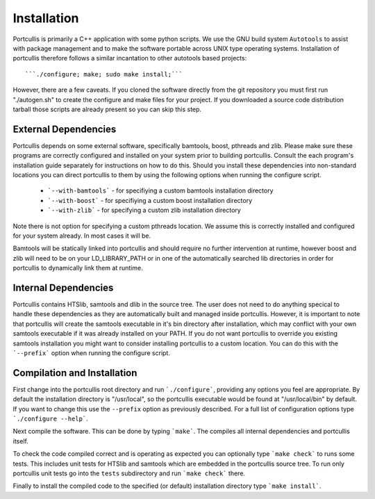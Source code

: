 .. _installation:

Installation
============

Portcullis is primarily a C++ application with some python scripts.  We use the 
GNU build system ``Autotools`` to assist with package management and to make the 
software portable across UNIX type operating systems.  Installation of portcullis
therefore follows a similar incantation to other autotools based projects::

  ```./configure; make; sudo make install;```

However, there are a few caveats.  If you cloned the software directly from the 
git repository you must first run "./autogen.sh" to create the configure and make 
files for your project.  If you downloaded a source code distribution tarball those
scripts are already present so you can skip this step.

External Dependencies
---------------------

Portcullis depends on some external software, specifically bamtools, boost, pthreads 
and zlib.  Please make sure these programs are correctly configured and installed 
on your system prior to building portcullis.  Consult the each program's installation
guide separately for instructions on how to do this.  Should you install these dependencies
into non-standard locations you can direct portcullis to them by using the following
options when running the configure script.

  - ```--with-bamtools``` - for specifiying a custom bamtools installation directory
  - ```--with-boost``` - for specifiying a custom boost installation directory
  - ```--with-zlib``` - for specifying a custom zlib installation directory

Note there is not option for specifying a custom pthreads location.  We assume 
this is correctly installed and configured for your system already.  In most cases
it will be.

Bamtools will be statically linked into portcullis and should require no further
intervention at runtime, however boost and zlib will need to be on your LD_LIBRARY_PATH
or in one of the automatically searched lib directories in order for portcullis 
to dynamically link them at runtime.


Internal Dependencies
---------------------

Portcullis contains HTSlib, samtools and dlib in the source tree.  The user does
not need to do anything specical to handle these dependencies as they are automatically
built and managed inside portcullis.  However, it is important to note that portcullis
will create the samtools executable in it's bin directory after installation, which
may conflict with your own samtools executable if it was already installed on your
PATH.  If you do not want portcullis to override you existing samtools installation
you might want to consider installing portcullis to a custom location.  You can do
this with the ```--prefix``` option when running the configure script.
  
Compilation and Installation
----------------------------

First change into the portcullis root directory and run ```./configure```, providing
any options you feel are appropriate.  By default the installation directory is "/usr/local", 
so the portcullis executable would be found at "/usr/local/bin" by default.  If you
want to change this use the ``--prefix`` option as previously described.  For a full
list of configuration options type ```./configure --help```.

Next compile the software.  This can be done by typing ```make```.  The compiles
all internal dependencies and portcullis itself.

To check the code compiled correct and is operating as expected you can optionally
type  ```make check``` to runs some tests.  This includes unit tests for HTSlib 
and samtools which are embedded in the portcullis source tree.  To run only portcullis 
unit tests go into the ``tests`` subdirectory and run ```make check``` there.

Finally to install the compiled code to the specified (or default) installation
directory type ```make install```.
